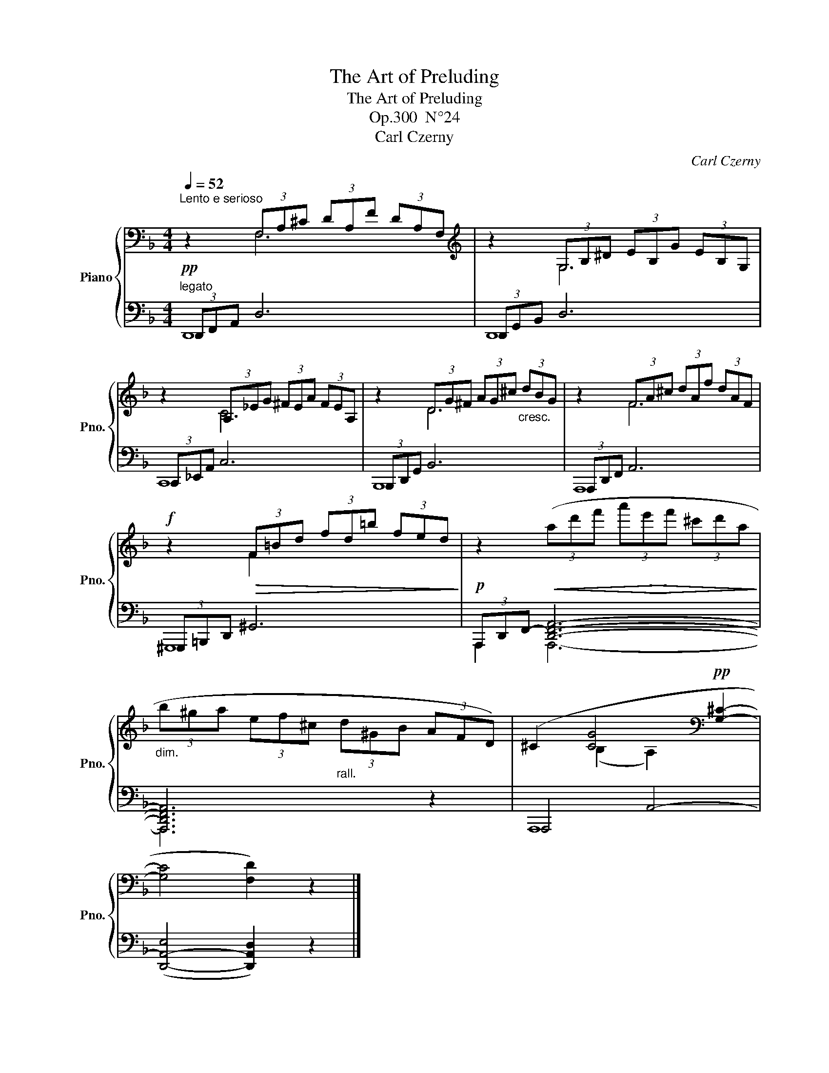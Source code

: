 X:1
T:The Art of Preluding
T:The Art of Preluding
T:Op.300  N°24
T:Carl Czerny
C:Carl Czerny
%%score { ( 1 2 ) | ( 3 4 ) }
L:1/8
Q:1/4=52
M:4/4
K:F
V:1 bass nm="Piano" snm="Pno."
V:2 bass 
V:3 bass 
V:4 bass 
V:1
"^Lento e serioso" z2 (3F,A,^C (3DA,F (3DA,F, |[K:treble] z2 (3G,B,^D (3EB,G (3EB,G, | %2
 z2 (3A,_EG (3^FEA (3FEA, | z2 (3DG^F (3AG^c"_cresc." (3dBG | z2 (3FA^c (3dAf (3dAF | %5
!f! z2!>(! (3F=Bd (3fd=b (3fed!>)! |!p! z2!<(! (3(ad'f' (3a'!>(!e'!<)!f' (3^c'd'a!>)! | %7
"_dim." (3b^ga (3ef^c"_rall." (3d^GB (3AFD) | (^C2 [CG]4[K:bass]!pp! [G,^C]2- | %9
 [G,C]4 [F,D]2) z2 |] %10
V:2
 x2 F,6 |[K:treble] x2 G,6 | x2 C6 | x2 D6 | x2 F6 | x2 F2 x4 | x8 | x8 | x2 (B,2 A,2)[K:bass] x2 | %9
 x8 |] %10
V:3
"^legato"!pp! (3D,,F,,A,, D,6 | (3D,,G,,B,, D,6 | (3C,,_E,,A,, C,6 | (3B,,,D,,G,, B,,6 | %4
 (3A,,,D,,F,, A,,6 | (3^G,,,=B,,,D,, ^G,,6 | (3A,,,-D,,-F,,- [D,,F,,A,,]6- | [A,,,D,,F,,A,,]6 z2 | %8
 A,,,4 A,,4- | ([D,,-A,,-E,]4 [D,,A,,D,]2) z2 |] %10
V:4
 D,,8 | D,,8 | C,,8 | B,,,8 | A,,,8 | ^G,,,8 | A,,,2 A,,,6- | A,,,6 x2 | A,,,8 | x8 |] %10

